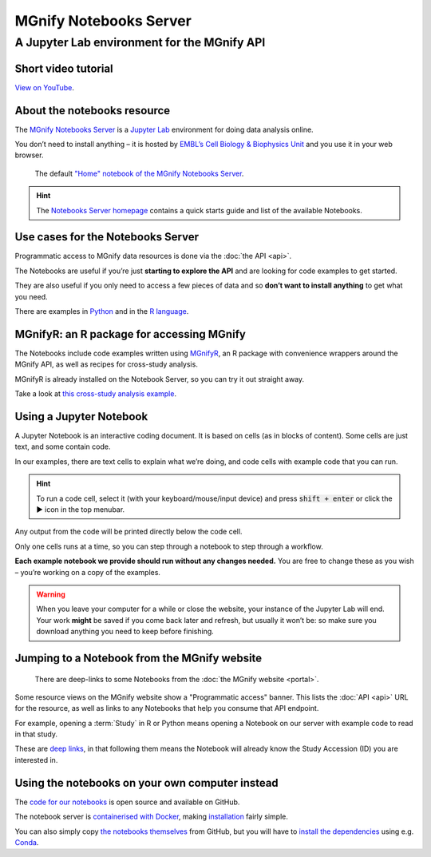 MGnify Notebooks Server
=======================

A Jupyter Lab environment for the MGnify API
--------------------------------------------

--------------------
Short video tutorial
--------------------

.. raw :: html
    
    <iframe width="560" height="315" src="https://www.youtube.com/embed/9R2srhWyYS0" title="YouTube video player" frameborder="0" allow="accelerometer; autoplay; clipboard-write; encrypted-media; gyroscope; picture-in-picture" allowfullscreen></iframe>

`View on YouTube <https://youtu.be/9R2srhWyYS0>`_.

----------------------------
About the notebooks resource
----------------------------

The `MGnify Notebooks Server <https://shiny-portal.embl.de/shinyapps/app/06_mgnify-notebook-lab?jlpath=mgnify-examples/home.ipynb>`_
is a `Jupyter Lab <https://jupyter.org>`_ environment for doing data analysis online.

You don’t need to install anything – it is hosted by `EMBL’s Cell Biology & Biophysics Unit <https://www.embl.org/research/units/cell-biology-biophysics/cbbcs/>`_ and you use it in your web browser.

.. figure:: images/notebooks/notebooks-home.png

    The default `"Home" notebook of the MGnify Notebooks Server <https://shiny-portal.embl.de/shinyapps/app/06_mgnify-notebook-lab?jlpath=mgnify-examples/home.ipynb>`_.


.. hint::

    The `Notebooks Server homepage <https://shiny-portal.embl.de/shinyapps/app/06_mgnify-notebook-lab?jlpath=mgnify-examples/home.ipynb>`_ contains a quick starts guide and list of the available Notebooks.


----------------------------------
Use cases for the Notebooks Server
----------------------------------

Programmatic access to MGnify data resources is done via the :doc:`the API <api>`.

The Notebooks are useful if you’re just **starting to explore the API** and are looking for code examples to get started.

They are also useful if you only need to access a few pieces of data and so **don’t want to install anything** to get what you need.

There are examples in `Python <https://shiny-portal.embl.de/shinyapps/app/06_mgnify-notebook-lab?jlpath=mgnify-examples/Python%20Examples>`_ and in the `R language <https://shiny-portal.embl.de/shinyapps/app/06_mgnify-notebook-lab?jlpath=mgnify-examples/R%20Examples>`_.


------------------------------------------
MGnifyR: an R package for accessing MGnify
------------------------------------------

The Notebooks include code examples written using `MGnifyR <https://github.com/beadyallen/MGnifyR/>`_, 
an R package with convenience wrappers around the MGnify API, as well as recipes for cross-study analysis.

MGnifyR is already installed on the Notebook Server, so you can try it out straight away.

Take a look at `this cross-study analysis example <https://shiny-portal.embl.de/shinyapps/app/06_mgnify-notebook-lab?jlpath=mgnify-examples/R%20Examples/Cross-study%20analysis.ipynb>`_.


------------------------
Using a Jupyter Notebook
------------------------

A Jupyter Notebook is an interactive coding document.
It is based on cells (as in blocks of content).
Some cells are just text, and some contain code.

In our examples, there are text cells to explain what we’re doing, and code cells with example code that you can run.

.. hint::
    To run a code cell, select it (with your keyboard/mouse/input device) and press :code:`shift + enter` or click the ▶ icon in the top menubar.

Any output from the code will be printed directly below the code cell.

Only one cells runs at a time, so you can step through a notebook to step through a workflow.

**Each example notebook we provide should run without any changes needed.** You are free to change these as you wish – you’re working on a copy of the examples.

.. warning::
    When you leave your computer for a while or close the website, your instance of the Jupyter Lab will end. Your work **might** be saved if you come back later and refresh, but usually it won’t be: so make sure you download anything you need to keep before finishing.


---------------------------------------------
Jumping to a Notebook from the MGnify website
---------------------------------------------

.. figure:: images/notebooks/website-programmatic-access-box.png

    There are deep-links to some Notebooks from the :doc:`the MGnify website <portal>`.

Some resource views on the MGnify website show a "Programmatic access" banner.
This lists the :doc:`API <api>` URL for the resource, as well as links to any Notebooks that help you consume that API endpoint.

For example, opening a :term:`Study` in R or Python means opening a Notebook on our server with example code to read in that study.

These are `deep links <https://en.wikipedia.org/wiki/Deep_linking>`_, in that following them means the Notebook will already know the Study Accession (ID) you are interested in.


------------------------------------------------
Using the notebooks on your own computer instead
------------------------------------------------

The `code for our notebooks <https://github.com/ebi-Metagenomics/notebooks/>`_ is open source and available on GitHub.

The notebook server is `containerised with Docker <https://www.docker.com/resources/what-container>`_, making `installation <https://github.com/EBI-Metagenomics/notebooks#running-shinyproxy>`_ fairly simple.

You can also simply copy `the notebooks themselves <https://github.com/EBI-Metagenomics/notebooks/tree/main/notebooks-src/notebooks>`_ from GitHub, but you will have to `install the dependencies <https://github.com/EBI-Metagenomics/notebooks/tree/main/dependencies>`_ using e.g. `Conda <https://docs.conda.io/en/latest/miniconda.html>`_.







